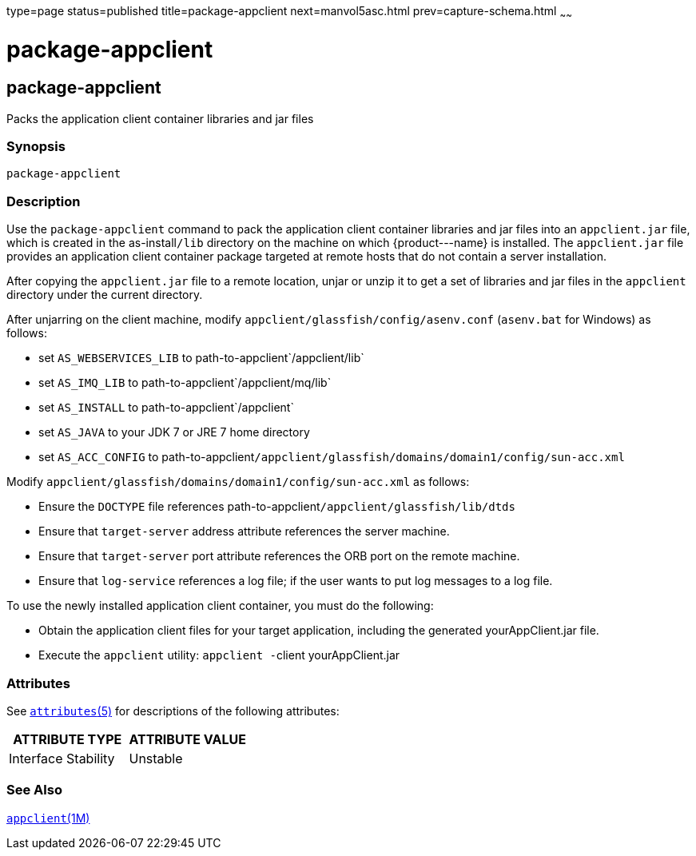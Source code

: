 type=page
status=published
title=package-appclient
next=manvol5asc.html
prev=capture-schema.html
~~~~~~

package-appclient
=================

[[package-appclient-1m]][[GSRFM00264]][[package-appclient]]

package-appclient
-----------------

Packs the application client container libraries and jar files

[[sthref2387]]

=== Synopsis

[source]
----
package-appclient
----

[[sthref2388]]

=== Description

Use the `package-appclient` command to pack the application client
container libraries and jar files into an `appclient.jar` file, which is
created in the as-install``/lib`` directory on the machine on which
\{product---name} is installed. The `appclient.jar` file provides an
application client container package targeted at remote hosts that do
not contain a server installation.

After copying the `appclient.jar` file to a remote location, unjar or
unzip it to get a set of libraries and jar files in the `appclient`
directory under the current directory.

After unjarring on the client machine, modify
`appclient/glassfish/config/asenv.conf` (`asenv.bat` for Windows) as follows:

* set `AS_WEBSERVICES_LIB` to path-to-appclient`/appclient/lib`
* set `AS_IMQ_LIB` to path-to-appclient`/appclient/mq/lib`
* set `AS_INSTALL` to path-to-appclient`/appclient`
* set `AS_JAVA` to your JDK 7 or JRE 7 home directory
* set `AS_ACC_CONFIG` to
path-to-appclient``/appclient/glassfish/domains/domain1/config/sun-acc.xml``

Modify `appclient/glassfish/domains/domain1/config/sun-acc.xml` as follows:

* Ensure the `DOCTYPE` file references
  path-to-appclient``/appclient/glassfish/lib/dtds``
* Ensure that `target-server` address attribute references the server machine.
* Ensure that `target-server` port attribute references the ORB port on
  the remote machine.
* Ensure that `log-service` references a log file; if the user wants to
  put log messages to a log file.

To use the newly installed application client container, you must do the
following:

* Obtain the application client files for your target application,
  including the generated yourAppClient.jar file.
* Execute the `appclient` utility: ``appclient -``client yourAppClient.jar

[[sthref2389]]

=== Attributes

See
http://www.oracle.com/pls/topic/lookup?ctx=E18752&id=REFMAN5attributes-5[`attributes`(5)]
for descriptions of the following attributes:

[width="100%",cols="50%,50%",options="header",]
|===
|ATTRIBUTE TYPE |ATTRIBUTE VALUE
|Interface Stability |Unstable
|===


[[sthref2390]]

=== See Also

link:appclient.html#appclient-1m[`appclient`(1M)]



